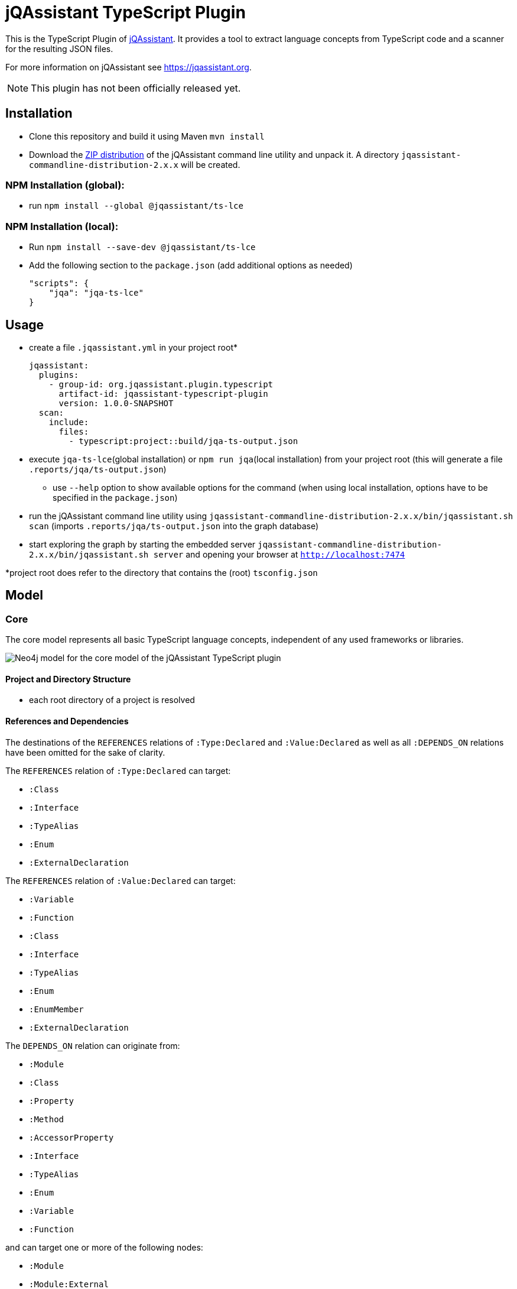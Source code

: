 = jQAssistant TypeScript Plugin

This is the TypeScript Plugin of https://jqassistant.org[jQAssistant].
It provides a tool to extract language concepts from TypeScript code and a scanner for the resulting JSON files.

For more information on jQAssistant see https://jqassistant.org[^].

NOTE: This plugin has not been officially released yet.

== Installation

- Clone this repository and build it using Maven `mvn install`
- Download the https://repo1.maven.org/maven2/com/buschmais/jqassistant/cli/jqassistant-commandline-distribution/[ZIP distribution] of the jQAssistant command line utility and unpack it. A directory `jqassistant-commandline-distribution-2.x.x` will be created.

=== NPM Installation (global):

* run `npm install --global  @jqassistant/ts-lce`

=== NPM Installation (local):

* Run `npm install --save-dev  @jqassistant/ts-lce`
* Add the following section to the `package.json` (add additional options as needed)
+
----
"scripts": {
    "jqa": "jqa-ts-lce"
}
----

== Usage

* create a file `.jqassistant.yml` in your project root*
+
----
jqassistant:
  plugins:
    - group-id: org.jqassistant.plugin.typescript
      artifact-id: jqassistant-typescript-plugin
      version: 1.0.0-SNAPSHOT
  scan:
    include:
      files:
        - typescript:project::build/jqa-ts-output.json
----
* execute `jqa-ts-lce`(global installation) or `npm run jqa`(local installation) from your project root (this will generate a file `.reports/jqa/ts-output.json`)
** use `--help` option to show available options for the command (when using local installation, options have to be specified in the `package.json`)
* run the jQAssistant command line utility using `jqassistant-commandline-distribution-2.x.x/bin/jqassistant.sh scan` (imports `.reports/jqa/ts-output.json` into the graph database)
* start exploring the graph by starting the embedded server `jqassistant-commandline-distribution-2.x.x/bin/jqassistant.sh server` and opening your browser at `http://localhost:7474`

*project root does refer to the directory that contains the (root) `tsconfig.json`

== Model

=== Core

The core model represents all basic TypeScript language concepts, independent of any used frameworks or libraries.

image::docs/jqa-ts-plugin-model-core.jpg[Neo4j model for the core model of the jQAssistant TypeScript plugin]

==== Project and Directory Structure
- each root directory of a project is resolved

==== References and Dependencies

The destinations of the `REFERENCES` relations of `:Type:Declared` and `:Value:Declared` as well as all `:DEPENDS_ON` relations have been omitted for the sake of clarity.

The `REFERENCES` relation of `:Type:Declared` can target:

* `:Class`
* `:Interface`
* `:TypeAlias`
* `:Enum`
* `:ExternalDeclaration`

The `REFERENCES` relation of `:Value:Declared` can target:

* `:Variable`
* `:Function`
* `:Class`
* `:Interface`
* `:TypeAlias`
* `:Enum`
* `:EnumMember`
* `:ExternalDeclaration`

The `DEPENDS_ON` relation can originate from:

* `:Module`
* `:Class`
* `:Property`
* `:Method`
* `:AccessorProperty`
* `:Interface`
* `:TypeAlias`
* `:Enum`
* `:Variable`
* `:Function`

and can target one or more of the following nodes:

* `:Module`
* `:Module:External`
* `:ExternalDeclaration`
* `:Class`
* `:Property`
* `:Method`
* `:AccessorProperty`
* `:Interface`
* `:TypeAlias`
* `:Enum`
* `:Variable`
* `:Function`

==== Additional Information about the Core Graph Structure
* Re-exports are resolved transitively as far as possible, that means dependencies are always targeting the original declaration, never some intermediary re-exporting module

=== React Extension

The React extension works with various concepts that represent usage patterns in the frontend framework React.

image::docs/jqa-ts-plugin-model-react.jpg[Neo4j model for React extension of the jQAssistant TypeScript plugin]

For all element types that reference some declaration, matching `DEPENDS_ON` relations are created.

== Support

This plugin should be largely compatible with all versions of TypeScript.
However, it is only developed and tested against the current version (5.1) of TypeScript.

The tool currently only supports projects using ECMAScript modules.

Currently not supported:

* old CommonJS module syntax
* triple-slash directives

